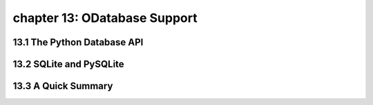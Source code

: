 chapter 13: ODatabase Support
================================



13.1 The Python Database API
-----------------------------



13.2 SQLite and PySQLite
------------------------




13.3 A Quick Summary
-----------------------


